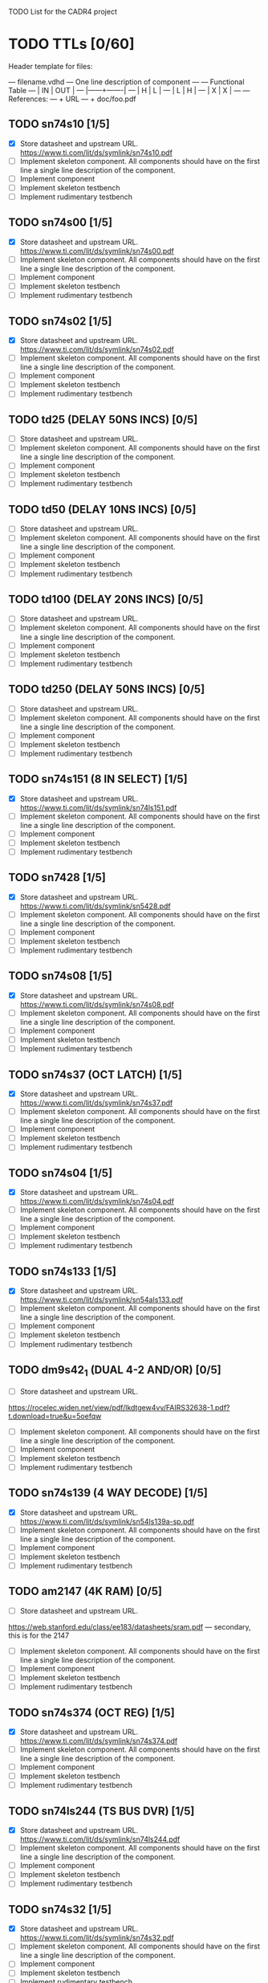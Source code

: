 TODO List for the CADR4 project

* TODO TTLs [0/60]

Header template for files:

    --- filename.vdhd --- One line description of component
    ---
    ---        Functional Table
    ---        |  IN  |  OUT  |
    ---        |------+-------|
    ---        |  H   |   L   |
    ---        |  L   |   H   |
    ---        |  X   |   X   |
    ---
    --- References:
    ---   + URL
    ---   + doc/foo.pdf

** TODO sn74s10 [1/5]
 - [X] Store datasheet and upstream URL.
	https://www.ti.com/lit/ds/symlink/sn74s10.pdf
 - [ ] Implement skeleton component.
   All components should have on the first line a single line
   description of the component.
 - [ ] Implement component
 - [ ] Implement skeleton testbench
 - [ ] Implement rudimentary testbench
** TODO sn74s00 [1/5]
 - [X] Store datasheet and upstream URL.
	https://www.ti.com/lit/ds/symlink/sn74s00.pdf
 - [ ] Implement skeleton component.
   All components should have on the first line a single line
   description of the component.
 - [ ] Implement component
 - [ ] Implement skeleton testbench
 - [ ] Implement rudimentary testbench
** TODO sn74s02 [1/5]
 - [X] Store datasheet and upstream URL.
	https://www.ti.com/lit/ds/symlink/sn74s02.pdf
 - [ ] Implement skeleton component.
   All components should have on the first line a single line
   description of the component.
 - [ ] Implement component
 - [ ] Implement skeleton testbench
 - [ ] Implement rudimentary testbench
** TODO td25 (DELAY 50NS INCS) [0/5]
 - [ ] Store datasheet and upstream URL.
 - [ ] Implement skeleton component.
   All components should have on the first line a single line
   description of the component.
 - [ ] Implement component
 - [ ] Implement skeleton testbench
 - [ ] Implement rudimentary testbench
** TODO td50 (DELAY 10NS INCS) [0/5]
 - [ ] Store datasheet and upstream URL.
 - [ ] Implement skeleton component.
   All components should have on the first line a single line
   description of the component.
 - [ ] Implement component
 - [ ] Implement skeleton testbench
 - [ ] Implement rudimentary testbench
** TODO td100 (DELAY 20NS INCS) [0/5]
 - [ ] Store datasheet and upstream URL.
 - [ ] Implement skeleton component.
   All components should have on the first line a single line
   description of the component.
 - [ ] Implement component
 - [ ] Implement skeleton testbench
 - [ ] Implement rudimentary testbench
** TODO td250 (DELAY 50NS INCS) [0/5]
 - [ ] Store datasheet and upstream URL.
 - [ ] Implement skeleton component.
   All components should have on the first line a single line
   description of the component.
 - [ ] Implement component
 - [ ] Implement skeleton testbench
 - [ ] Implement rudimentary testbench
** TODO sn74s151 (8 IN SELECT) [1/5]
 - [X] Store datasheet and upstream URL.
	https://www.ti.com/lit/ds/symlink/sn74ls151.pdf
 - [ ] Implement skeleton component.
   All components should have on the first line a single line
   description of the component.
 - [ ] Implement component
 - [ ] Implement skeleton testbench
 - [ ] Implement rudimentary testbench
** TODO sn7428 [1/5]
 - [X] Store datasheet and upstream URL.
	https://www.ti.com/lit/ds/symlink/sn5428.pdf
 - [ ] Implement skeleton component.
   All components should have on the first line a single line
   description of the component.
 - [ ] Implement component
 - [ ] Implement skeleton testbench
 - [ ] Implement rudimentary testbench
** TODO sn74s08 [1/5]
 - [X] Store datasheet and upstream URL.
	https://www.ti.com/lit/ds/symlink/sn74s08.pdf
 - [ ] Implement skeleton component.
   All components should have on the first line a single line
   description of the component.
 - [ ] Implement component
 - [ ] Implement skeleton testbench
 - [ ] Implement rudimentary testbench
** TODO sn74s37 (OCT LATCH) [1/5]
 - [X] Store datasheet and upstream URL.
	https://www.ti.com/lit/ds/symlink/sn74s37.pdf
 - [ ] Implement skeleton component.
   All components should have on the first line a single line
   description of the component.
 - [ ] Implement component
 - [ ] Implement skeleton testbench
 - [ ] Implement rudimentary testbench
** TODO sn74s04 [1/5]
 - [X] Store datasheet and upstream URL.
	https://www.ti.com/lit/ds/symlink/sn74s04.pdf
 - [ ] Implement skeleton component.
   All components should have on the first line a single line
   description of the component.
 - [ ] Implement component
 - [ ] Implement skeleton testbench
 - [ ] Implement rudimentary testbench
** TODO sn74s133 [1/5]
 - [X] Store datasheet and upstream URL.
	https://www.ti.com/lit/ds/symlink/sn54als133.pdf
 - [ ] Implement skeleton component.
   All components should have on the first line a single line
   description of the component.
 - [ ] Implement component
 - [ ] Implement skeleton testbench
 - [ ] Implement rudimentary testbench
** TODO dm9s42_1 (DUAL 4-2 AND/OR) [0/5]
 - [ ] Store datasheet and upstream URL.
https://rocelec.widen.net/view/pdf/lkdtgew4vv/FAIRS32638-1.pdf?t.download=true&u=5oefqw
 - [ ] Implement skeleton component.
   All components should have on the first line a single line
   description of the component.
 - [ ] Implement component
 - [ ] Implement skeleton testbench
 - [ ] Implement rudimentary testbench
** TODO sn74s139 (4 WAY DECODE) [1/5]
 - [X] Store datasheet and upstream URL.
	https://www.ti.com/lit/ds/symlink/sn54ls139a-sp.pdf
 - [ ] Implement skeleton component.
   All components should have on the first line a single line
   description of the component.
 - [ ] Implement component
 - [ ] Implement skeleton testbench
 - [ ] Implement rudimentary testbench
** TODO am2147 (4K RAM) [0/5]
 - [ ] Store datasheet and upstream URL.
https://web.stanford.edu/class/ee183/datasheets/sram.pdf --- secondary, this is for the 2147
 - [ ] Implement skeleton component.
   All components should have on the first line a single line
   description of the component.
 - [ ] Implement component
 - [ ] Implement skeleton testbench
 - [ ] Implement rudimentary testbench
** TODO sn74s374 (OCT REG) [1/5]
 - [X] Store datasheet and upstream URL.
	https://www.ti.com/lit/ds/symlink/sn74s374.pdf
 - [ ] Implement skeleton component.
   All components should have on the first line a single line
   description of the component.
 - [ ] Implement component
 - [ ] Implement skeleton testbench
 - [ ] Implement rudimentary testbench
** TODO sn74ls244 (TS BUS DVR) [1/5]
 - [X] Store datasheet and upstream URL.
	https://www.ti.com/lit/ds/symlink/sn74ls244.pdf
 - [ ] Implement skeleton component.
   All components should have on the first line a single line
   description of the component.
 - [ ] Implement component
 - [ ] Implement skeleton testbench
 - [ ] Implement rudimentary testbench
** TODO sn74s32 [1/5]
 - [X] Store datasheet and upstream URL.
	https://www.ti.com/lit/ds/symlink/sn74s32.pdf
 - [ ] Implement skeleton component.
   All components should have on the first line a single line
   description of the component.
 - [ ] Implement component
 - [ ] Implement skeleton testbench
 - [ ] Implement rudimentary testbench
** TODO sn74s20 (TS BUS DVR) [1/5]
 - [X] Store datasheet and upstream URL.
	https://www.ti.com/lit/ds/symlink/sn74s20.pdf
 - [ ] Implement skeleton component.
   All components should have on the first line a single line
   description of the component.
 - [ ] Implement component
 - [ ] Implement skeleton testbench
 - [ ] Implement rudimentary testbench
** TODO sn74s260 (74S260O) [1/5]
 - [X] Store datasheet and upstream URL.
	https://www.ti.com/lit/ds/symlink/sn74s260.pdf
 - [ ] Implement skeleton component.
   All components should have on the first line a single line
   description of the component.
 - [ ] Implement component
 - [ ] Implement skeleton testbench
 - [ ] Implement rudimentary testbench
** TODO til309 (LED DISPLAY) [0/5]
 - [ ] Store datasheet and upstream URL.
https://www.datasheetarchive.com/datasheet?id=a86f7a166b23f57a70b3523a390a0a4b351ff1&type=M&term=til308 -- secondary
 - [ ] Implement skeleton component.
   All components should have on the first line a single line
   description of the component.
 - [ ] Implement component
 - [ ] Implement skeleton testbench
 - [ ] Implement rudimentary testbench
** TODO sn74s472 (512X8 TS PROM) [0/5]
should be dm?
https://www.electronicsdatasheets.com/manufacturers/rochester-electronics/parts/74s472an
 - [ ] Store datasheet and upstream URL.
 - [ ] Implement skeleton component.
   All components should have on the first line a single line
   description of the component.
 - [ ] Implement component
 - [ ] Implement skeleton testbench
 - [ ] Implement rudimentary testbench
** TODO am25s09 (QUAD 2 IN SEL-D FF) [0/5]
 - [ ] Store datasheet and upstream URL.
https://datasheetspdf.com/pdf-file/520166/AMD/AM25S09/1 -- secondary
 - [ ] Implement skeleton component.
   All components should have on the first line a single line
   description of the component.
 - [ ] Implement component
 - [ ] Implement skeleton testbench
 - [ ] Implement rudimentary testbench
** TODO sn74s138 (3-8 DECODE) [1/5]
 - [X] Store datasheet and upstream URL.
	https://www.ti.com/lit/ds/symlink/sn74ls138.pdf
 - [ ] Implement skeleton component.
   All components should have on the first line a single line
   description of the component.
 - [ ] Implement component
 - [ ] Implement skeleton testbench
 - [ ] Implement rudimentary testbench
** TODO sn74s258 (QUAD 2 IN INV SELECT) [0/5]
 - [ ] Store datasheet and upstream URL.
IS THIS RIGHT?	https://www.ti.com/lit/ds/symlink/sn74f258.pdf
https://www.digchip.com/datasheets/parts/datasheet/477/SN74S258-pdf.php -- secondary
 - [ ] Implement skeleton component.
   All components should have on the first line a single line
   description of the component.
 - [ ] Implement component
 - [ ] Implement skeleton testbench
 - [ ] Implement rudimentary testbench
** TODO dm93s46 (6 BIT =) [0/5]
 - [ ] Store datasheet and upstream URL.
https://digchip.com/datasheets/parts/datasheet/321/DM93S46-pdf.php -- secondary
 - [ ] Implement skeleton component.
   All components should have on the first line a single line
   description of the component.
 - [ ] Implement component
 - [ ] Implement skeleton testbench
 - [ ] Implement rudimentary testbench
** TODO sn74s174 (HEX FF) [1/5]
 - [X] Store datasheet and upstream URL.
	https://www.ti.com/lit/ds/symlink/sn74ls174.pdf
 - [ ] Implement skeleton component.
   All components should have on the first line a single line
   description of the component.
 - [ ] Implement component
 - [ ] Implement skeleton testbench
 - [ ] Implement rudimentary testbench
** TODO sn74s11 [1/5]
 - [X] Store datasheet and upstream URL.
	https://www.ti.com/lit/ds/symlink/sn74ls11.pdf
 - [ ] Implement skeleton component.
   All components should have on the first line a single line
   description of the component.
 - [ ] Implement component
 - [ ] Implement skeleton testbench
 - [ ] Implement rudimentary testbench
** TODO am93425a (1K X 1 RAM) [0/5]
 - [ ] Store datasheet and upstream URL.
http://www.bitsavers.org/components/amd/_dataBooks/1982_AMD_Bipolar_MOS_Memories_Data_Book.pdf
 - [ ] Implement skeleton component.
   All components should have on the first line a single line
   description of the component.
 - [ ] Implement component
 - [ ] Implement skeleton testbench
 - [ ] Implement rudimentary testbench
** TODO sn74s373 (OCT LATCH) [1/5]
 - [X] Store datasheet and upstream URL.
	https://www.ti.com/lit/ds/symlink/sn74s373.pdf
 - [ ] Implement skeleton component.
   All components should have on the first line a single line
   description of the component.
 - [ ] Implement component
 - [ ] Implement skeleton testbench
 - [ ] Implement rudimentary testbench
** TODO sn74s241 (TS BUS DVR) [1/5]
 - [X] Store datasheet and upstream URL.
	https://www.ti.com/lit/ds/symlink/sn74s241.pdf
 - [ ] Implement skeleton component.
   All components should have on the first line a single line
   description of the component.
 - [ ] Implement component
 - [ ] Implement skeleton testbench
 - [ ] Implement rudimentary testbench
** TODO am93s48 (12 IN PARITY) [0/5]
 - [ ] Store datasheet and upstream URL.
https://rocelec.widen.net/view/pdf/inqefoehbr/AMDIS02355-1.pdf
 - [ ] Implement skeleton component.
   All components should have on the first line a single line
   description of the component.
 - [ ] Implement component
 - [ ] Implement skeleton testbench
 - [ ] Implement rudimentary testbench
** TODO res20 [0/5]
 - [ ] Store datasheet and upstream URL.
 - [ ] Implement skeleton component.
   All components should have on the first line a single line
   description of the component.
 - [ ] Implement component
 - [ ] Implement skeleton testbench
 - [ ] Implement rudimentary testbench
** TODO dm82s21 (32 X 2 RAM) [0/5]
??? 82S21 - Signetics 32x2 SRAM
 - [ ] Store datasheet and upstream URL.
 - [ ] Implement skeleton component.
   All components should have on the first line a single line
   description of the component.
 - [ ] Implement component
 - [ ] Implement skeleton testbench
 - [ ] Implement rudimentary testbench
** TODO sn74s169 (UP/DOWN CTR) [1/5]
 - [X] Store datasheet and upstream URL.
	https://www.ti.com/lit/ds/symlink/sn74ls169b.pdf
 - [ ] Implement skeleton component.
   All components should have on the first line a single line
   description of the component.
 - [ ] Implement component
 - [ ] Implement skeleton testbench
 - [ ] Implement rudimentary testbench
** TODO am25s07 (HEX FF) [0/5]
 - [ ] Store datasheet and upstream URL.
https://www.datasheetarchive.com/pdf/download/distributors/Datasheets-115/DSAP00464.pdf?h=47c4a49544e2d7e13c61599cb6dee4de%3Ad9e38692982dffbf8b%3A5f134e0a85a96c64fdcf1426f6c7a138
 - [ ] Implement skeleton component.
   All components should have on the first line a single line
   description of the component.
 - [ ] Implement component
 - [ ] Implement skeleton testbench
 - [ ] Implement rudimentary testbench
** TODO sn74s175 (QUAD FF) [1/5]
 - [X] Store datasheet and upstream URL.
	https://www.ti.com/lit/ds/symlink/sn74s175.pdf
 - [ ] Implement skeleton component.
   All components should have on the first line a single line
   description of the component.
 - [ ] Implement component
 - [ ] Implement skeleton testbench
 - [ ] Implement rudimentary testbench
** TODO sn74s51 [1/5]
 - [X] Store datasheet and upstream URL.
	https://www.ti.com/lit/ds/symlink/sn74s51.pdf
 - [ ] Implement skeleton component.
   All components should have on the first line a single line
   description of the component.
 - [ ] Implement component
 - [ ] Implement skeleton testbench
 - [ ] Implement rudimentary testbench
** TODO sn74s283 (4 BIT ADD) [1/5]
 - [X] Store datasheet and upstream URL.
	https://www.ti.com/lit/ds/symlink/sn74s283.pdf
 - [ ] Implement skeleton component.
   All components should have on the first line a single line
   description of the component.
 - [ ] Implement component
 - [ ] Implement skeleton testbench
 - [ ] Implement rudimentary testbench
** TODO am25s10 (4 BIT SHIFTER) [0/5]
 - [ ] Store datasheet and upstream URL.
https://pdf.datasheetcatalog.com/datasheets/320/501505_DS.pdf
 - [ ] Implement skeleton component.
   All components should have on the first line a single line
   description of the component.
 - [ ] Implement component
 - [ ] Implement skeleton testbench
 - [ ] Implement rudimentary testbench
** TODO im5600 (32X8 PROM) [0/5]
 - [ ] Store datasheet and upstream URL.
https://www.digchip.com/datasheets/parts/datasheet/235/IM5600-pdf.php
 - [ ] Implement skeleton component.
   All components should have on the first line a single line
   description of the component.
 - [ ] Implement component
 - [ ] Implement skeleton testbench
 - [ ] Implement rudimentary testbench
** TODO sn74s182 (CARRY NET) [1/5]
 - [X] Store datasheet and upstream URL.
	https://www.ti.com/lit/ds/symlink/sn54s182.pdf
 - [ ] Implement skeleton component.
   All components should have on the first line a single line
   description of the component.
 - [ ] Implement component
 - [ ] Implement skeleton testbench
 - [ ] Implement rudimentary testbench
** TODO sn74s153 (DUAL 4-1 SELECT) [1/5]
 - [X] Store datasheet and upstream URL.
	https://www.ti.com/lit/ds/symlink/sn74ls153.pdf
 - [ ] Implement skeleton component.
   All components should have on the first line a single line
   description of the component.
 - [ ] Implement component
 - [ ] Implement skeleton testbench
 - [ ] Implement rudimentary testbench
** TODO sn74s181 (ALU) [1/5]
 - [X] Store datasheet and upstream URL.
	https://www.ti.com/lit/ds/symlink/sn54ls181.pd
 - [ ] Implement skeleton component.
   All components should have on the first line a single line
   description of the component.
 - [ ] Implement component
 - [ ] Implement skeleton testbench
 - [ ] Implement rudimentary testbench
** TODO sn74s194 (4 BIT SR) [1/5]
 - [X] Store datasheet and upstream URL.
	https://www.ti.com/lit/ds/symlink/sn74ls194a.pdf
 - [ ] Implement skeleton component.
   All components should have on the first line a single line
   description of the component.
 - [ ] Implement component
 - [ ] Implement skeleton testbench
 - [ ] Implement rudimentary testbench
** TODO im5610 (32X8 PROM) [0/5]
 - [ ] Store datasheet and upstream URL.
https://www.digchip.com/datasheets/parts/datasheet/235/IM5610-pdf.php
 - [ ] Implement skeleton component.
   All components should have on the first line a single line
   description of the component.
 - [ ] Implement component
 - [ ] Implement skeleton testbench
 - [ ] Implement rudimentary testbench
** TODO sn74s86 [1/5]
 - [X] Store datasheet and upstream URL.
	https://www.ti.com/lit/ds/symlink/sn54s86.pdf
 - [ ] Implement skeleton component.
   All components should have on the first line a single line
   description of the component.
 - [ ] Implement component
 - [ ] Implement skeleton testbench
 - [ ] Implement rudimentary testbench
** TODO sn74s280 (9 INPUT PARITY) [1/5]
 - [X] Store datasheet and upstream URL.
	https://www.ti.com/lit/ds/symlink/sn54ls280.pdf
 - [ ] Implement skeleton component.
   All components should have on the first line a single line
   description of the component.
 - [ ] Implement component
 - [ ] Implement skeleton testbench
 - [ ] Implement rudimentary testbench
** TODO sn74s64 (AOI) [1/5]
 - [X] Store datasheet and upstream URL.
	https://www.ti.com/lit/ds/symlink/sn54s64.pdf
 - [ ] Implement skeleton component.
   All components should have on the first line a single line
   description of the component.
 - [ ] Implement component
 - [ ] Implement skeleton testbench
 - [ ] Implement rudimentary testbench
** TODO am25ls2519 (QUAD REG DUAL OUTPUT) [0/5]
 - [ ] Store datasheet and upstream URL.
https://digchip.com/datasheets/parts/datasheet/013/AM25LS2519-pdf.php
 - [ ] Implement skeleton component.
   All components should have on the first line a single line
   description of the component.
 - [ ] Implement component
 - [ ] Implement skeleton testbench
 - [ ] Implement rudimentary testbench
** TODO sn74s157 (QUAD 2 IN SELECT) [1/5]
 - [X] Store datasheet and upstream URL.
	https://www.ti.com/lit/ds/symlink/sn74ls157.pdf
 - [ ] Implement skeleton component.
   All components should have on the first line a single line
   description of the component.
 - [ ] Implement component
 - [ ] Implement skeleton testbench
 - [ ] Implement rudimentary testbench
** TODO sn74s240 (TS BUS DVR) [1/5]
 - [X] Store datasheet and upstream URL.
	https://www.ti.com/lit/ds/symlink/sn74s240.pdf
 - [ ] Implement skeleton component.
   All components should have on the first line a single line
   description of the component.
 - [ ] Implement component
 - [ ] Implement skeleton testbench
 - [ ] Implement rudimentary testbench
** TODO sn74s74 [1/5]
 - [X] Store datasheet and upstream URL.
	https://www.ti.com/lit/ds/symlink/sn74s74.pdf
 - [ ] Implement skeleton component.
   All components should have on the first line a single line
   description of the component.
 - [ ] Implement component
 - [ ] Implement skeleton testbench
 - [ ] Implement rudimentary testbench
** TODO sn74ls109 [1/5]
 - [X] Store datasheet and upstream URL.
	https://www.ti.com/lit/ds/symlink/sn74ls109a.pdf
 - [ ] Implement skeleton component.
   All components should have on the first line a single line
   description of the component.
 - [ ] Implement component
 - [ ] Implement skeleton testbench
 - [ ] Implement rudimentary testbench
** TODO ic_16dummy [0/5]
 - [ ] Store datasheet and upstream URL.
 - [ ] Implement skeleton component.
   All components should have on the first line a single line
   description of the component.
 - [ ] Implement component
 - [ ] Implement skeleton testbench
 - [ ] Implement rudimentary testbench
** TODO sn74ls14 [1/5]
 - [X] Store datasheet and upstream URL.
	https://www.ti.com/lit/ds/symlink/sn74ls14.pdf
 - [ ] Implement skeleton component.
   All components should have on the first line a single line
   description of the component.
 - [ ] Implement component
 - [ ] Implement skeleton testbench
 - [ ] Implement rudimentary testbench
** TODO dm9328 (DUAL 8 BIT SHIFT REG) [0/5]
 - [ ] Store datasheet and upstream URL.
https://www.datasheetq.com/pdf-view/DM9328-Fairchild
 - [ ] Implement skeleton component.
   All components should have on the first line a single line
   description of the component.
 - [ ] Implement component
 - [ ] Implement skeleton testbench
 - [ ] Implement rudimentary testbench
** TODO sip220_330_8 (220/330 OHM 8 PIN SIP TERM) [0/5]
 - [ ] Store datasheet and upstream URL.
 - [ ] Implement skeleton component.
   All components should have on the first line a single line
   description of the component.
 - [ ] Implement component
 - [ ] Implement skeleton testbench
 - [ ] Implement rudimentary testbench
** TODO sip330_470_8 (330/470 OHM 8 PIN SIP TERM) [0/5]
 - [ ] Store datasheet and upstream URL.
 - [ ] Implement skeleton component.
   All components should have on the first line a single line
   description of the component.
 - [ ] Implement component
 - [ ] Implement skeleton testbench
 - [ ] Implement rudimentary testbench

